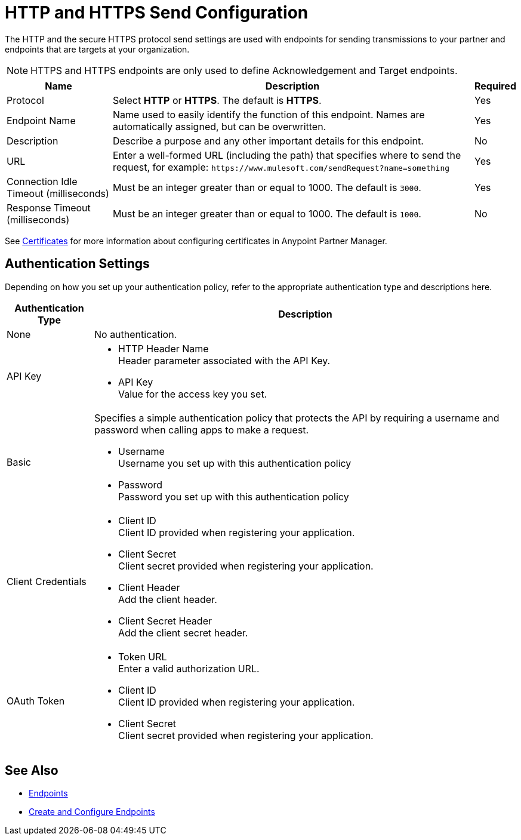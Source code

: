 = HTTP and HTTPS Send Configuration

The HTTP and the secure HTTPS protocol send settings are used with endpoints for sending transmissions to your partner and endpoints that are targets at your organization.

NOTE: HTTPS and HTTPS endpoints are only used to define Acknowledgement and Target endpoints.

[%header%autowidth.spread]
|===
|Name |Description |Required
|Protocol
|Select *HTTP* or *HTTPS*. The default is *HTTPS*.
|Yes 

|Endpoint Name
|Name used to easily identify the function of this endpoint. Names are automatically assigned, but can be overwritten.  
|Yes 

|Description
|Describe a purpose and any other important details for this endpoint. 
|No 

|URL
|Enter a well-formed URL (including the path) that specifies where to send the request, for example:
`+https://www.mulesoft.com/sendRequest?name=something+`
|Yes 

|Connection Idle Timeout (milliseconds)
|Must be an integer greater than or equal to 1000. The default is `3000`.
|Yes 

|Response Timeout (milliseconds)
|Must be an integer greater than or equal to 1000. The default is `1000`.
|No 
|===

See xref:Certificates.adoc[Certificates] for more information about configuring certificates in Anypoint Partner Manager.

== Authentication Settings

Depending on how you set up your authentication policy, refer to the appropriate authentication type and descriptions here.

[%header%autowidth.spread]
|===
|Authentication Type |Description
|None
|No authentication. 

|API Key
a| * HTTP Header Name +
Header parameter associated with the API Key. +
* API Key +
Value for the access key you set. 

|Basic
a|Specifies a simple authentication policy that protects the API by requiring a username and password when calling apps to make a request. 

* Username +
Username you set up with this authentication policy
* Password +
Password you set up with this authentication policy 

|Client Credentials
a|* Client ID +
Client ID provided when registering your application. 
* Client Secret +
Client secret provided when registering your application.
* Client Header +
Add the client header. 
* Client Secret Header +
Add the client secret header. 

|OAuth Token
a|* Token URL +
Enter a valid authorization URL. 
* Client ID +
Client ID provided when registering your application. 
* Client Secret +
Client secret provided when registering your application.
|===

== See Also

* xref:endpoints.adoc[Endpoints]
* xref:create-endpoint.adoc[Create and Configure Endpoints]